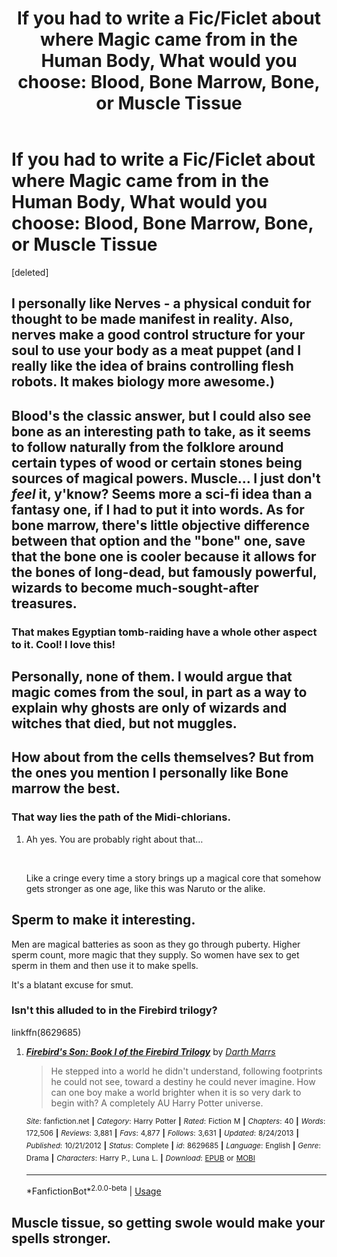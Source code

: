 #+TITLE: If you had to write a Fic/Ficlet about where Magic came from in the Human Body, What would you choose: Blood, Bone Marrow, Bone, or Muscle Tissue

* If you had to write a Fic/Ficlet about where Magic came from in the Human Body, What would you choose: Blood, Bone Marrow, Bone, or Muscle Tissue
:PROPERTIES:
:Score: 4
:DateUnix: 1558038447.0
:DateShort: 2019-May-17
:FlairText: Discussion
:END:
[deleted]


** I personally like Nerves - a physical conduit for thought to be made manifest in reality. Also, nerves make a good control structure for your soul to use your body as a meat puppet (and I really like the idea of brains controlling flesh robots. It makes biology more awesome.)
:PROPERTIES:
:Author: wille179
:Score: 16
:DateUnix: 1558039954.0
:DateShort: 2019-May-17
:END:


** Blood's the classic answer, but I could also see bone as an interesting path to take, as it seems to follow naturally from the folklore around certain types of wood or certain stones being sources of magical powers. Muscle... I just don't /feel/ it, y'know? Seems more a sci-fi idea than a fantasy one, if I had to put it into words. As for bone marrow, there's little objective difference between that option and the "bone" one, save that the bone one is cooler because it allows for the bones of long-dead, but famously powerful, wizards to become much-sought-after treasures.
:PROPERTIES:
:Author: Achille-Talon
:Score: 7
:DateUnix: 1558038988.0
:DateShort: 2019-May-17
:END:

*** That makes Egyptian tomb-raiding have a whole other aspect to it. Cool! I love this!
:PROPERTIES:
:Author: The_Anenomy
:Score: 4
:DateUnix: 1558045217.0
:DateShort: 2019-May-17
:END:


** Personally, none of them. I would argue that magic comes from the soul, in part as a way to explain why ghosts are only of wizards and witches that died, but not muggles.
:PROPERTIES:
:Author: Raesong
:Score: 7
:DateUnix: 1558054336.0
:DateShort: 2019-May-17
:END:


** How about from the cells themselves? But from the ones you mention I personally like Bone marrow the best.
:PROPERTIES:
:Author: Elmsted
:Score: 3
:DateUnix: 1558039398.0
:DateShort: 2019-May-17
:END:

*** That way lies the path of the Midi-chlorians.
:PROPERTIES:
:Author: Raesong
:Score: 3
:DateUnix: 1558054226.0
:DateShort: 2019-May-17
:END:

**** Ah yes. You are probably right about that...

​

Like a cringe every time a story brings up a magical core that somehow gets stronger as one age, like this was Naruto or the alike.
:PROPERTIES:
:Author: Elmsted
:Score: 1
:DateUnix: 1558054395.0
:DateShort: 2019-May-17
:END:


** Sperm to make it interesting.

Men are magical batteries as soon as they go through puberty. Higher sperm count, more magic that they supply. So women have sex to get sperm in them and then use it to make spells.

It's a blatant excuse for smut.
:PROPERTIES:
:Author: Cide_of_Geno
:Score: 2
:DateUnix: 1558094956.0
:DateShort: 2019-May-17
:END:

*** Isn't this alluded to in the Firebird trilogy?

linkffn(8629685)
:PROPERTIES:
:Author: vernonff
:Score: 2
:DateUnix: 1558112276.0
:DateShort: 2019-May-17
:END:

**** [[https://www.fanfiction.net/s/8629685/1/][*/Firebird's Son: Book I of the Firebird Trilogy/*]] by [[https://www.fanfiction.net/u/1229909/Darth-Marrs][/Darth Marrs/]]

#+begin_quote
  He stepped into a world he didn't understand, following footprints he could not see, toward a destiny he could never imagine. How can one boy make a world brighter when it is so very dark to begin with? A completely AU Harry Potter universe.
#+end_quote

^{/Site/:} ^{fanfiction.net} ^{*|*} ^{/Category/:} ^{Harry} ^{Potter} ^{*|*} ^{/Rated/:} ^{Fiction} ^{M} ^{*|*} ^{/Chapters/:} ^{40} ^{*|*} ^{/Words/:} ^{172,506} ^{*|*} ^{/Reviews/:} ^{3,881} ^{*|*} ^{/Favs/:} ^{4,877} ^{*|*} ^{/Follows/:} ^{3,631} ^{*|*} ^{/Updated/:} ^{8/24/2013} ^{*|*} ^{/Published/:} ^{10/21/2012} ^{*|*} ^{/Status/:} ^{Complete} ^{*|*} ^{/id/:} ^{8629685} ^{*|*} ^{/Language/:} ^{English} ^{*|*} ^{/Genre/:} ^{Drama} ^{*|*} ^{/Characters/:} ^{Harry} ^{P.,} ^{Luna} ^{L.} ^{*|*} ^{/Download/:} ^{[[http://www.ff2ebook.com/old/ffn-bot/index.php?id=8629685&source=ff&filetype=epub][EPUB]]} ^{or} ^{[[http://www.ff2ebook.com/old/ffn-bot/index.php?id=8629685&source=ff&filetype=mobi][MOBI]]}

--------------

*FanfictionBot*^{2.0.0-beta} | [[https://github.com/tusing/reddit-ffn-bot/wiki/Usage][Usage]]
:PROPERTIES:
:Author: FanfictionBot
:Score: 1
:DateUnix: 1558112294.0
:DateShort: 2019-May-17
:END:


** Muscle tissue, so getting swole would make your spells stronger.
:PROPERTIES:
:Author: rek-lama
:Score: 1
:DateUnix: 1558077172.0
:DateShort: 2019-May-17
:END:
